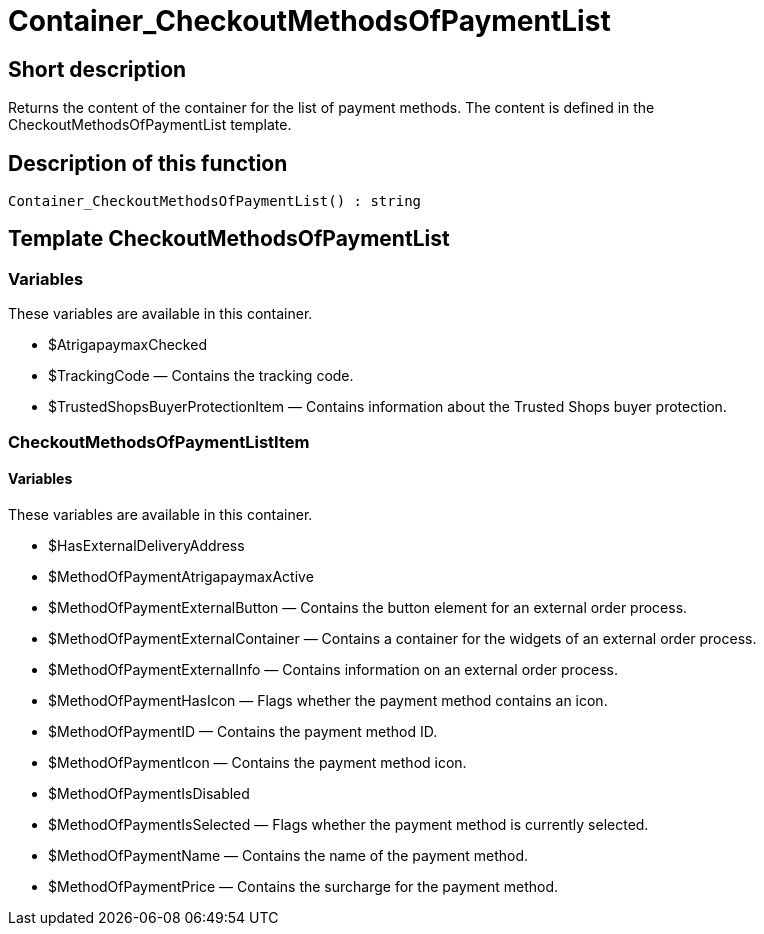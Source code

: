 = Container_CheckoutMethodsOfPaymentList
:lang: en
// include::{includedir}/_header.adoc[]
:keywords: Container_CheckoutMethodsOfPaymentList
:position: 10256

//  auto generated content Thu, 06 Jul 2017 00:01:37 +0200
== Short description

Returns the content of the container for the list of payment methods. The content is defined in the CheckoutMethodsOfPaymentList template.

== Description of this function

[source,plenty]
----

Container_CheckoutMethodsOfPaymentList() : string

----

== Template CheckoutMethodsOfPaymentList

=== Variables

These variables are available in this container.

* $AtrigapaymaxChecked
* $TrackingCode — Contains the tracking code.
* $TrustedShopsBuyerProtectionItem — Contains information about the Trusted Shops buyer protection.

=== CheckoutMethodsOfPaymentListItem

==== Variables

These variables are available in this container.

* $HasExternalDeliveryAddress
* $MethodOfPaymentAtrigapaymaxActive
* $MethodOfPaymentExternalButton — Contains the button element for an external order process.
* $MethodOfPaymentExternalContainer — Contains a container for the widgets of an external order process.
* $MethodOfPaymentExternalInfo — Contains information on an external order process.
* $MethodOfPaymentHasIcon — Flags whether the payment method contains an icon.
* $MethodOfPaymentID — Contains the payment method ID.
* $MethodOfPaymentIcon — Contains the payment method icon.
* $MethodOfPaymentIsDisabled
* $MethodOfPaymentIsSelected — Flags whether the payment method is currently selected.
* $MethodOfPaymentName — Contains the name of the payment method.
* $MethodOfPaymentPrice — Contains the surcharge for the payment method.

